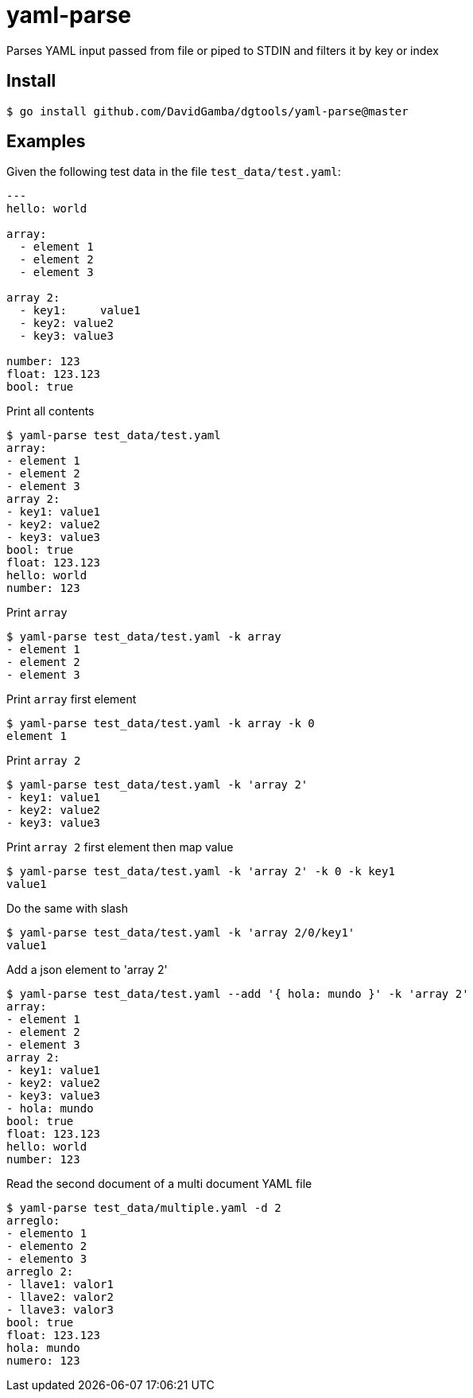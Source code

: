 = yaml-parse

Parses YAML input passed from file or piped to STDIN and filters it by key or index

== Install

`$ go install github.com/DavidGamba/dgtools/yaml-parse@master`

== Examples

Given the following test data in the file `test_data/test.yaml`:

[source, yaml]
----
---
hello: world

array:
  - element 1
  - element 2
  - element 3

array 2:
  - key1:     value1
  - key2: value2
  - key3: value3

number: 123
float: 123.123
bool: true
----

.Print all contents
----
$ yaml-parse test_data/test.yaml
array:
- element 1
- element 2
- element 3
array 2:
- key1: value1
- key2: value2
- key3: value3
bool: true
float: 123.123
hello: world
number: 123
----

.Print `array`
----
$ yaml-parse test_data/test.yaml -k array
- element 1
- element 2
- element 3
----

.Print `array` first element
----
$ yaml-parse test_data/test.yaml -k array -k 0
element 1
----

.Print `array 2`
----
$ yaml-parse test_data/test.yaml -k 'array 2'
- key1: value1
- key2: value2
- key3: value3
----

.Print `array 2` first element then map value
----
$ yaml-parse test_data/test.yaml -k 'array 2' -k 0 -k key1
value1
----

.Do the same with slash
----
$ yaml-parse test_data/test.yaml -k 'array 2/0/key1'
value1
----

.Add a json element to 'array 2'
----
$ yaml-parse test_data/test.yaml --add '{ hola: mundo }' -k 'array 2'
array:
- element 1
- element 2
- element 3
array 2:
- key1: value1
- key2: value2
- key3: value3
- hola: mundo
bool: true
float: 123.123
hello: world
number: 123
----

.Read the second document of a multi document YAML file
----
$ yaml-parse test_data/multiple.yaml -d 2
arreglo:
- elemento 1
- elemento 2
- elemento 3
arreglo 2:
- llave1: valor1
- llave2: valor2
- llave3: valor3
bool: true
float: 123.123
hola: mundo
numero: 123
----
